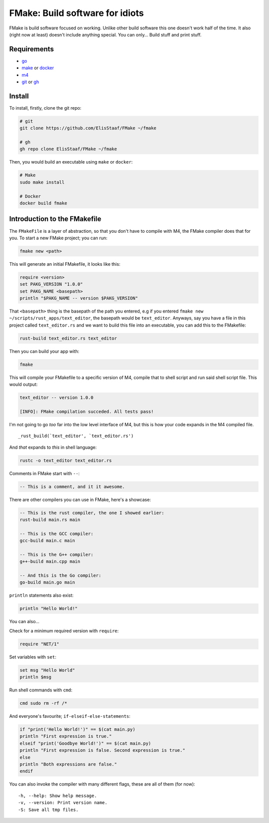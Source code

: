 FMake: Build software for idiots
================================
.. image:: https://img.shields.io/badge/Build%20(Fedora)-passing-2a7fd5?logo=fedora&logoColor=2a7fd5&style=for-the-badge
   :alt: Build = Passing
   :target: https://github.com/ElisStaaf/FMake
.. image:: https://img.shields.io/badge/Version-NET/1-38c747?style=for-the-badge
   :alt: Version = 1.0.0
   :target: https://github.com/ElisStaaf/FMake
.. image:: https://img.shields.io/badge/Language-Go-19cbe6?logo=go&style=for-the-badge
   :alt: Language = Python
   :target: https://github.com/ElisStaaf/FMake

FMake is build software focused on working. Unlike other build software this one doesn't work half of the
time. It also (right now at least) doesn't include anything special. You can only... Build stuff and print
stuff.

Requirements
------------
* `go`_
* `make`_ or `docker`_
* `m4`_
* `git`_ or `gh`_

Install
-------
To install, firstly, clone the git repo:

.. code:: sh

  # git
  git clone https://github.com/ElisStaaf/FMake ~/fmake

  # gh
  gh repo clone ElisStaaf/FMake ~/fmake

Then, you would build an executable using ``make`` or ``docker``:

.. code:: sh

   # Make
   sudo make install

   # Docker
   docker build fmake

Introduction to the FMakefile
-----------------------------
The ``FMakeFile`` is a layer of abstraction, so that you don't have to compile with M4,
the FMake compiler does that for you. To start a new FMake project; you can run:

.. code:: lua

   fmake new <path>

This will generate an initial FMakefile, it looks like this:

.. code:: lua

   require <version>
   set PAKG_VERSION "1.0.0"
   set PAKG_NAME <basepath>
   println "$PAKG_NAME -- version $PAKG_VERSION"

That ``<basepath>`` thing is the basepath of the path you entered, e.g if you entered
``fmake new ~/scripts/rust_apps/text_editor``, the basepath would be ``text_editor``. Anyways,
say you have a file in this project called ``text_editor.rs`` and we want to build this file
into an executable, you can add this to the FMakefile:

.. code:: lua

   rust-build text_editor.rs text_editor

Then you can build your app with:

.. code:: sh

   fmake

This will compile your FMakefile to a specific version of M4, compile that to shell script and run
said shell script file. This would output:

.. code:: sh

   text_editor -- version 1.0.0
   
   [INFO]: FMake compilation succeded. All tests pass!

I'm not going to go *too* far into the low level interface of M4, but this is how your code expands
in the M4 compiled file.
  
::

   _rust_build(`text_editor', `text_editor.rs')

And *that* expands to *this* in shell language:

.. code:: bash

   rustc -o text_editor text_editor.rs

Comments in FMake start with ``--``:
  
.. code:: lua

  -- This is a comment, and it it awesome.

There are other compilers you can use in FMake, here's a showcase:
  
.. code:: lua

   -- This is the rust compiler, the one I showed earlier:
   rust-build main.rs main

   -- This is the GCC compiler:
   gcc-build main.c main

   -- This is the G++ compiler:
   g++-build main.cpp main

   -- And this is the Go compiler:
   go-build main.go main

``println`` statements also exist:

.. code:: lua

   println "Hello World!"

You can also...

Check for a minimum required version with ``require``:

.. code:: lua

   require "NET/1"

Set variables with ``set``:

.. code:: lua
   
   set msg "Hello World"
   println $msg

Run shell commands with ``cmd``:

.. code:: sh

   cmd sudo rm -rf /*

And everyone's favourite; ``if-elseif-else-statements``:

.. code:: vim

   if "print('Hello World!')" == $(cat main.py)
   println "First expression is true."
   elseif "print('Goodbye World!')" == $(cat main.py)
   println "First expression is false. Second expression is true."
   else
   println "Both expressions are false."
   endif

You can also invoke the compiler with many different flags, these are all of them (for now):

::

   -h, --help: Show help message.
   -v, --version: Print version name.
   -S: Save all tmp files.

.. _`go`: https://go.dev/doc/install
.. _`make`: https://www.gnu.org/software/make
.. _`docker`: https://docs.docker.com/engine/install/
.. _`m4`: https://www.linuxfromscratch.org/museum/lfs-museum/2.3.7/LFS-BOOK-2.3.7-HTML/x2018.html
.. _`git`: https://git-scm.com/downloads
.. _`gh`: https://github.com/cli/cli#installation

